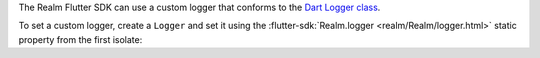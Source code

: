 The Realm Flutter SDK can use a custom logger that conforms to the `Dart
Logger class <https://pub.dev/documentation/logging/latest/logging/Logger-class.html>`__.

To set a custom logger, create a ``Logger`` and set it using the
:flutter-sdk:`Realm.logger <realm/Realm/logger.html>` static
property from the first isolate:
